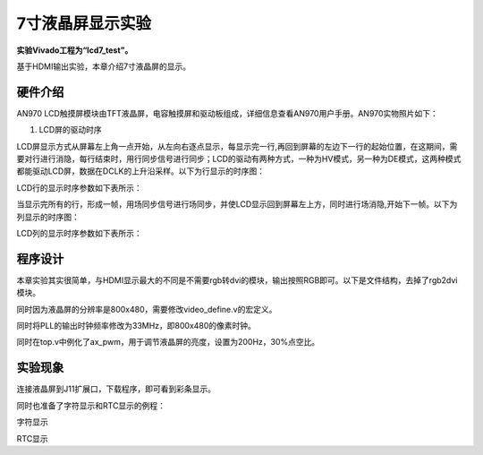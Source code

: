 7寸液晶屏显示实验
=================

**实验Vivado工程为“lcd7_test”。**

基于HDMI输出实验，本章介绍7寸液晶屏的显示。

硬件介绍
--------

AN970 LCD触摸屏模块由TFT液晶屏，电容触摸屏和驱动板组成，详细信息查看AN970用户手册。AN970实物照片如下：

.. image:: images/20_media/image1.png
      
.. image:: images/20_media/image2.png
      
1. LCD屏的驱动时序

LCD屏显示方式从屏幕左上角一点开始，从左向右逐点显示，每显示完一行,再回到屏幕的左边下一行的起始位置，在这期间，需要对行进行消隐，每行结束时，用行同步信号进行同步；LCD的驱动有两种方式，一种为HV模式，另一种为DE模式，这两种模式都能驱动LCD屏，数据在DCLK的上升沿采样。以下为行显示的时序图：

.. image:: images/20_media/image3.png
      
LCD行的显示时序参数如下表所示：

.. image:: images/20_media/image4.png
      
当显示完所有的行，形成一帧，用场同步信号进行场同步，并使LCD显示回到屏幕左上方，同时进行场消隐,开始下一帧。以下为列显示的时序图：

.. image:: images/20_media/image5.png
      
LCD列的显示时序参数如下表所示：

.. image:: images/20_media/image6.png
      
程序设计
--------

本章实验其实很简单，与HDMI显示最大的不同是不需要rgb转dvi的模块，输出按照RGB即可。以下是文件结构，去掉了rgb2dvi模块。

.. image:: images/20_media/image7.png
      
同时因为液晶屏的分辨率是800x480，需要修改video_define.v的宏定义。

.. image:: images/20_media/image8.png
      
同时将PLL的输出时钟频率修改为33MHz，即800x480的像素时钟。

.. image:: images/20_media/image9.png
      
同时在top.v中例化了ax_pwm，用于调节液晶屏的亮度，设置为200Hz，30%点空比。

.. image:: images/20_media/image10.png
      
实验现象
--------

连接液晶屏到J11扩展口，下载程序，即可看到彩条显示。

.. image:: images/20_media/image11.png
      
同时也准备了字符显示和RTC显示的例程：

.. image:: images/20_media/image12.png
      
字符显示

.. image:: images/20_media/image13.png
      
RTC显示
